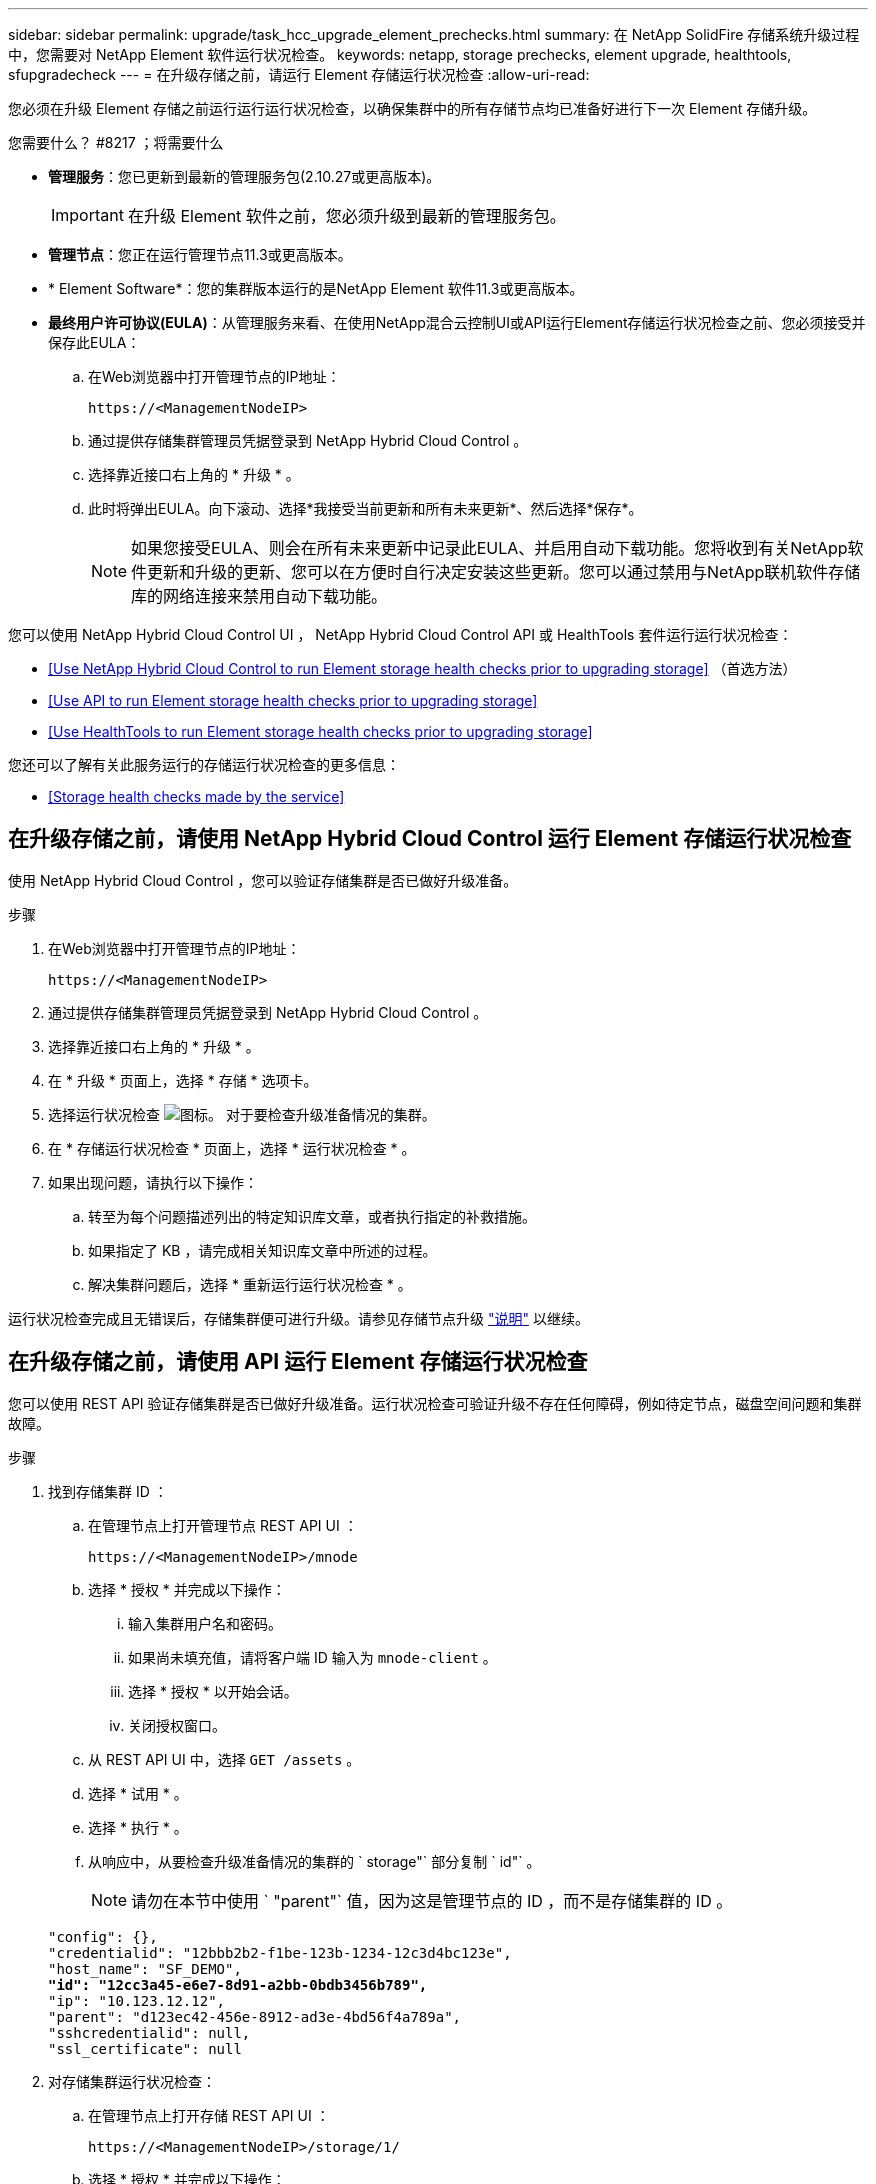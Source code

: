 ---
sidebar: sidebar 
permalink: upgrade/task_hcc_upgrade_element_prechecks.html 
summary: 在 NetApp SolidFire 存储系统升级过程中，您需要对 NetApp Element 软件运行状况检查。 
keywords: netapp, storage prechecks, element upgrade, healthtools, sfupgradecheck 
---
= 在升级存储之前，请运行 Element 存储运行状况检查
:allow-uri-read: 


[role="lead"]
您必须在升级 Element 存储之前运行运行运行状况检查，以确保集群中的所有存储节点均已准备好进行下一次 Element 存储升级。

.您需要什么？ #8217 ；将需要什么
* *管理服务*：您已更新到最新的管理服务包(2.10.27或更高版本)。
+

IMPORTANT: 在升级 Element 软件之前，您必须升级到最新的管理服务包。

* *管理节点*：您正在运行管理节点11.3或更高版本。
* * Element Software*：您的集群版本运行的是NetApp Element 软件11.3或更高版本。
* *最终用户许可协议(EULA)*：从管理服务来看、在使用NetApp混合云控制UI或API运行Element存储运行状况检查之前、您必须接受并保存此EULA：
+
.. 在Web浏览器中打开管理节点的IP地址：
+
[listing]
----
https://<ManagementNodeIP>
----
.. 通过提供存储集群管理员凭据登录到 NetApp Hybrid Cloud Control 。
.. 选择靠近接口右上角的 * 升级 * 。
.. 此时将弹出EULA。向下滚动、选择*我接受当前更新和所有未来更新*、然后选择*保存*。
+

NOTE: 如果您接受EULA、则会在所有未来更新中记录此EULA、并启用自动下载功能。您将收到有关NetApp软件更新和升级的更新、您可以在方便时自行决定安装这些更新。您可以通过禁用与NetApp联机软件存储库的网络连接来禁用自动下载功能。





您可以使用 NetApp Hybrid Cloud Control UI ， NetApp Hybrid Cloud Control API 或 HealthTools 套件运行运行状况检查：

* <<Use NetApp Hybrid Cloud Control to run Element storage health checks prior to upgrading storage>> （首选方法）
* <<Use API to run Element storage health checks prior to upgrading storage>>
* <<Use HealthTools to run Element storage health checks prior to upgrading storage>>


您还可以了解有关此服务运行的存储运行状况检查的更多信息：

* <<Storage health checks made by the service>>




== 在升级存储之前，请使用 NetApp Hybrid Cloud Control 运行 Element 存储运行状况检查

使用 NetApp Hybrid Cloud Control ，您可以验证存储集群是否已做好升级准备。

.步骤
. 在Web浏览器中打开管理节点的IP地址：
+
[listing]
----
https://<ManagementNodeIP>
----
. 通过提供存储集群管理员凭据登录到 NetApp Hybrid Cloud Control 。
. 选择靠近接口右上角的 * 升级 * 。
. 在 * 升级 * 页面上，选择 * 存储 * 选项卡。
. 选择运行状况检查 image:hcc_healthcheck_icon.png["图标。"] 对于要检查升级准备情况的集群。
. 在 * 存储运行状况检查 * 页面上，选择 * 运行状况检查 * 。
. 如果出现问题，请执行以下操作：
+
.. 转至为每个问题描述列出的特定知识库文章，或者执行指定的补救措施。
.. 如果指定了 KB ，请完成相关知识库文章中所述的过程。
.. 解决集群问题后，选择 * 重新运行运行状况检查 * 。




运行状况检查完成且无错误后，存储集群便可进行升级。请参见存储节点升级 link:task_hcc_upgrade_element_software.html["说明"] 以继续。



== 在升级存储之前，请使用 API 运行 Element 存储运行状况检查

您可以使用 REST API 验证存储集群是否已做好升级准备。运行状况检查可验证升级不存在任何障碍，例如待定节点，磁盘空间问题和集群故障。

.步骤
. 找到存储集群 ID ：
+
.. 在管理节点上打开管理节点 REST API UI ：
+
[listing]
----
https://<ManagementNodeIP>/mnode
----
.. 选择 * 授权 * 并完成以下操作：
+
... 输入集群用户名和密码。
... 如果尚未填充值，请将客户端 ID 输入为 `mnode-client` 。
... 选择 * 授权 * 以开始会话。
... 关闭授权窗口。


.. 从 REST API UI 中，选择 `GET /assets` 。
.. 选择 * 试用 * 。
.. 选择 * 执行 * 。
.. 从响应中，从要检查升级准备情况的集群的 ` storage"` 部分复制 ` id"` 。
+

NOTE: 请勿在本节中使用 ` "parent"` 值，因为这是管理节点的 ID ，而不是存储集群的 ID 。

+
[listing, subs="+quotes"]
----
"config": {},
"credentialid": "12bbb2b2-f1be-123b-1234-12c3d4bc123e",
"host_name": "SF_DEMO",
*"id": "12cc3a45-e6e7-8d91-a2bb-0bdb3456b789",*
"ip": "10.123.12.12",
"parent": "d123ec42-456e-8912-ad3e-4bd56f4a789a",
"sshcredentialid": null,
"ssl_certificate": null
----


. 对存储集群运行状况检查：
+
.. 在管理节点上打开存储 REST API UI ：
+
[listing]
----
https://<ManagementNodeIP>/storage/1/
----
.. 选择 * 授权 * 并完成以下操作：
+
... 输入集群用户名和密码。
... 如果尚未填充值，请将客户端 ID 输入为 `mnode-client` 。
... 选择 * 授权 * 以开始会话。
... 关闭授权窗口。


.. 选择 * POST /health-checks* 。
.. 选择 * 试用 * 。
.. 在参数字段中，输入在步骤 1 中获取的存储集群 ID 。
+
[listing]
----
{
  "config": {},
  "storageId": "123a45b6-1a2b-12a3-1234-1a2b34c567d8"
}
----
.. 选择 * 执行 * 可对指定存储集群运行状况检查。
+
响应应指示状态为 `initializing` ：

+
[listing]
----
{
  "_links": {
    "collection": "https://10.117.149.231/storage/1/health-checks",
    "log": "https://10.117.149.231/storage/1/health-checks/358f073f-896e-4751-ab7b-ccbb5f61f9fc/log",
    "self": "https://10.117.149.231/storage/1/health-checks/358f073f-896e-4751-ab7b-ccbb5f61f9fc"
  },
  "config": {},
  "dateCompleted": null,
  "dateCreated": "2020-02-21T22:11:15.476937+00:00",
  "healthCheckId": "358f073f-896e-4751-ab7b-ccbb5f61f9fc",
  "state": "initializing",
  "status": null,
  "storageId": "c6d124b2-396a-4417-8a47-df10d647f4ab",
  "taskId": "73f4df64-bda5-42c1-9074-b4e7843dbb77"
}
----
.. 复制响应中的 `healthCheckID` 。


. 验证运行状况检查的结果：
+
.. 选择 * 获取​ /health-t checks​ / ｛ healthCheckId ｝ * 。
.. 选择 * 试用 * 。
.. 在参数字段中输入运行状况检查 ID 。
.. 选择 * 执行 * 。
.. 滚动到响应正文的底部。
+
如果所有运行状况检查均成功，则返回的结果类似于以下示例：

+
[listing]
----
"message": "All checks completed successfully.",
"percent": 100,
"timestamp": "2020-03-06T00:03:16.321621Z"
----


. 如果 `m消息` 返回指示存在与集群运行状况相关的问题，请执行以下操作：
+
.. 选择 * 获取​ /health-t checks​ / ｛ healthCheckId ｝ /log*
.. 选择 * 试用 * 。
.. 在参数字段中输入运行状况检查 ID 。
.. 选择 * 执行 * 。
.. 查看任何特定错误并获取相关知识库文章链接。
.. 转至为每个问题描述列出的特定知识库文章，或者执行指定的补救措施。
.. 如果指定了 KB ，请完成相关知识库文章中所述的过程。
.. 解决集群问题后，请再次运行 * 获取​ /health-m checks​ / ｛ healthCheckId ｝ /log* 。






== 在升级存储之前，请使用 HealthTools 运行 Element 存储运行状况检查

您可以使用 `sfupgradecheck` 命令验证存储集群是否已做好升级准备。此命令可验证待定节点，磁盘空间和集群故障等信息。

如果您的管理节点位于没有外部连接的非公开站点上，则升级就绪检查需要使用您在期间下载的 `metadata .json` 文件 link:task_upgrade_element_latest_healthtools.html["HealthTools 升级"] 以成功运行。

此操作步骤介绍了如何处理升级检查，这些检查会产生以下结果之一：

* 已成功运行 `sfupgradecheck` 命令。您的集群已做好升级准备。
* 在 `sfupgradecheck` 工具中执行的检查失败，并显示错误消息。您的集群尚未做好升级准备，需要执行其他步骤。
* 升级检查失败，并显示一条错误消息，指出 HealthTools 已过期。
* 升级检查失败，因为管理节点位于非公开站点上。


.步骤
. 运行 `sfupgradecheck` 命令：
+
[listing]
----
sfupgradecheck -u <cluster-user-name> MVIP
----
+

NOTE: 对于包含特殊字符的密码，请在每个特殊字符之前添加反斜杠（` \` ）。例如， `mypass ！@1` 应输入为 `mypass\ ！ \@` 。

+
示例输入命令，其中包含示例输出，不会显示任何错误，并且您已做好升级准备：

+
[listing]
----
sfupgradecheck -u admin 10.117.78.244
----
+
[listing]
----
check_pending_nodes:
Test Description: Verify no pending nodes in cluster
More information: https://kb.netapp.com/support/s/article/ka11A0000008ltOQAQ/pendingnodes
check_cluster_faults:
Test Description: Report any cluster faults
check_root_disk_space:
Test Description: Verify node root directory has at least 12 GBs of available disk space
Passed node IDs: 1, 2, 3
More information: https://kb.netapp.com/support/s/article/ka11A0000008ltTQAQ/
SolidFire-Disk-space-error
check_mnode_connectivity:
Test Description: Verify storage nodes can communicate with management node
Passed node IDs: 1, 2, 3
More information: https://kb.netapp.com/support/s/article/ka11A0000008ltYQAQ/mNodeconnectivity
check_files:
Test Description: Verify options file exists
Passed node IDs: 1, 2, 3
check_cores:
Test Description: Verify no core or dump files exists
Passed node IDs: 1, 2, 3
check_upload_speed:
Test Description: Measure the upload speed between the storage node and the
management node
Node ID: 1 Upload speed: 90063.90 KBs/sec
Node ID: 3 Upload speed: 106511.44 KBs/sec
Node ID: 2 Upload speed: 85038.75 KBs/sec
----
. 如果出现错误，则需要执行其他操作。有关详细信息，请参见以下子部分。




=== 您的集群未做好升级准备

如果您看到与其中一项运行状况检查相关的错误消息，请按照以下步骤进行操作：

. 查看 `sfupgradecheck` 错误消息。
+
响应示例：



[listing]
----
The following tests failed:
check_root_disk_space:
Test Description: Verify node root directory has at least 12 GBs of available disk space
Severity: ERROR
Failed node IDs: 2
Remedy: Remove unneeded files from root drive
More information: https://kb.netapp.com/support/s/article/ka11A0000008ltTQAQ/SolidFire-
Disk-space-error
check_pending_nodes:
Test Description: Verify no pending nodes in cluster
More information: https://kb.netapp.com/support/s/article/ka11A0000008ltOQAQ/pendingnodes
check_cluster_faults:
Test Description: Report any cluster faults
check_root_disk_space:
Test Description: Verify node root directory has at least 12 GBs of available disk space
Passed node IDs: 1, 3
More information: https://kb.netapp.com/support/s/article/ka11A0000008ltTQAQ/SolidFire-
Disk-space-error
check_mnode_connectivity:
Test Description: Verify storage nodes can communicate with management node
Passed node IDs: 1, 2, 3
More information: https://kb.netapp.com/support/s/article/ka11A0000008ltYQAQ/mNodeconnectivity
check_files:
Test Description: Verify options file exists
Passed node IDs: 1, 2, 3
check_cores:
Test Description: Verify no core or dump files exists
Passed node IDs: 1, 2, 3
check_upload_speed:
Test Description: Measure the upload speed between the storage node and the management node
Node ID: 1 Upload speed: 86518.82 KBs/sec
Node ID: 3 Upload speed: 84112.79 KBs/sec
Node ID: 2 Upload speed: 93498.94 KBs/sec
----
在此示例中，节点 1 的磁盘空间不足。有关详细信息，请参见 https://kb.netapp.com["知识库"^] （ KB ）错误消息中列出的文章。



=== HealthTools 已过期

如果您看到指示 HealthTools 不是最新版本的错误消息，请按照以下说明进行操作：

. 查看错误消息，并注意升级检查失败。
+
响应示例：

+
[listing]
----
sfupgradecheck failed: HealthTools is out of date:
installed version: 2018.02.01.200
latest version: 2020.03.01.09.
The latest version of the HealthTools can be downloaded from: https://mysupport.netapp.com/NOW/cgi-bin/software/
Or rerun with the -n option
----
. 按照响应中所述的说明进行操作。




=== 您的管理节点位于非公开站点上

. 查看此消息，并注意升级检查失败：
+
响应示例：

+
[listing]
----
sfupgradecheck failed: Unable to verify latest available version of healthtools.
----
. 下载 link:https://library.netapp.com/ecm/ecm_get_file/ECMLP2840740["JSON 文件"^] 从 NetApp 支持站点的非管理节点计算机上，将其重命名为 `metadata 。 json` 。
. 运行以下命令：
+
[listing]
----
sfupgradecheck -l --metadata=<path-to-metadata-json>
----
. 有关详细信息，请参见其他 link:task_upgrade_element_latest_healthtools.html["HealthTools 升级"] 非公开站点的信息。
. 运行以下命令，验证 HealthTools 套件是否为最新版本：
+
[listing]
----
sfupgradecheck -u <cluster-user-name> -p <cluster-password> MVIP
----




== 服务执行的存储运行状况检查

存储运行状况检查会对每个集群进行以下检查。

|===
| 检查名称 | 节点 / 集群 | Description 


| check_async_results | 集群 | 验证数据库中的异步结果数是否低于阈值数。 


| check_cluster_faults | 集群 | 验证是否没有任何升级阻止集群故障（如 Element 源中所定义）。 


| check_upload_speed | Node | 测量存储节点与管理节点之间的上传速度。 


| connection_speed_check | Node | 验证节点是否已连接到提供升级软件包的管理节点，并估计连接速度。 


| check_cores | Node | 检查节点上的内核崩溃转储和核心文件。对于最近一段时间（阈值为 7 天）内发生的任何崩溃，此检查将失败。 


| check_root_disk_space | Node | 验证根文件系统是否有足够的可用空间来执行升级。 


| check_var_log_disk_space | Node | 验证 ` /var/log` 可用空间是否满足某个可用百分比阈值。否则，检查将轮换并清除较早的日志，以便低于阈值。如果未能成功创建足够的可用空间，则检查将失败。 


| check_pending_nodes | 集群 | 验证集群上是否没有待定节点。 
|===
[discrete]
== 了解更多信息

* https://www.netapp.com/data-storage/solidfire/documentation["SolidFire 和 Element 资源页面"^]
* https://docs.netapp.com/us-en/vcp/index.html["适用于 vCenter Server 的 NetApp Element 插件"^]

